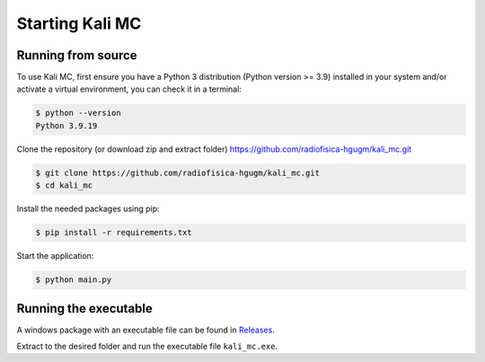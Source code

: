 Starting Kali MC
=====================

.. _installation:

Running from source
--------------------

To use Kali MC, first ensure you have a Python 3 distribution (Python version >= 3.9) installed in your system
and/or activate a virtual environment, you can check it in a terminal:

.. code-block:: console

    $ python --version
    Python 3.9.19

Clone the repository (or download zip and extract folder) `https://github.com/radiofisica-hgugm/kali_mc.git <https://github.com/radiofisica-hgugm/kali_mc.git>`_

.. code-block:: console

   $ git clone https://github.com/radiofisica-hgugm/kali_mc.git
   $ cd kali_mc

Install the needed packages using pip:

.. code-block:: console

   $ pip install -r requirements.txt

Start the application:

.. code-block:: console

   $ python main.py

Running the executable
----------------------

A windows package with an executable file can be found in `Releases <https://github.com/radiofisica-hgugm/kali_mc/releases>`_.

Extract to the desired folder and run the executable file ``kali_mc.exe``.
